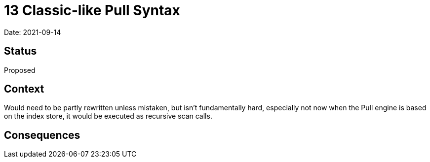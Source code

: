 = 13 Classic-like Pull Syntax

Date: 2021-09-14

== Status

Proposed

== Context

Would need to be partly rewritten unless mistaken, but isn’t
fundamentally hard, especially not now when the Pull engine is based on
the index store, it would be executed as recursive scan calls.

== Consequences
